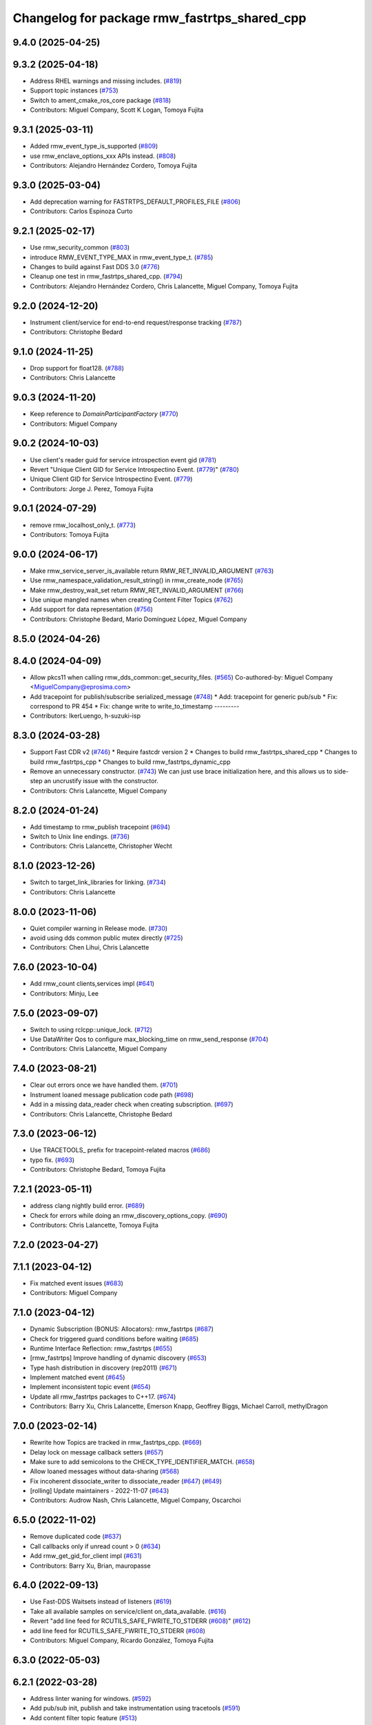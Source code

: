 ^^^^^^^^^^^^^^^^^^^^^^^^^^^^^^^^^^^^^^^^^^^^^
Changelog for package rmw_fastrtps_shared_cpp
^^^^^^^^^^^^^^^^^^^^^^^^^^^^^^^^^^^^^^^^^^^^^

9.4.0 (2025-04-25)
------------------

9.3.2 (2025-04-18)
------------------
* Address RHEL warnings and missing includes. (`#819 <https://github.com/ros2/rmw_fastrtps/issues/819>`_)
* Support topic instances (`#753 <https://github.com/ros2/rmw_fastrtps/issues/753>`_)
* Switch to ament_cmake_ros_core package (`#818 <https://github.com/ros2/rmw_fastrtps/issues/818>`_)
* Contributors: Miguel Company, Scott K Logan, Tomoya Fujita

9.3.1 (2025-03-11)
------------------
* Added rmw_event_type_is_supported (`#809 <https://github.com/ros2/rmw_fastrtps/issues/809>`_)
* use rmw_enclave_options_xxx APIs instead. (`#808 <https://github.com/ros2/rmw_fastrtps/issues/808>`_)
* Contributors: Alejandro Hernández Cordero, Tomoya Fujita

9.3.0 (2025-03-04)
------------------
* Add deprecation warning for FASTRTPS_DEFAULT_PROFILES_FILE (`#806 <https://github.com/ros2/rmw_fastrtps/issues/806>`_)
* Contributors: Carlos Espinoza Curto

9.2.1 (2025-02-17)
------------------
* Use rmw_security_common (`#803 <https://github.com/ros2/rmw_fastrtps/issues/803>`_)
* introduce RMW_EVENT_TYPE_MAX in rmw_event_type_t. (`#785 <https://github.com/ros2/rmw_fastrtps/issues/785>`_)
* Changes to build against Fast DDS 3.0 (`#776 <https://github.com/ros2/rmw_fastrtps/issues/776>`_)
* Cleanup one test in rmw_fastrtps_shared_cpp. (`#794 <https://github.com/ros2/rmw_fastrtps/issues/794>`_)
* Contributors: Alejandro Hernández Cordero, Chris Lalancette, Miguel Company, Tomoya Fujita

9.2.0 (2024-12-20)
------------------
* Instrument client/service for end-to-end request/response tracking (`#787 <https://github.com/ros2/rmw_fastrtps/issues/787>`_)
* Contributors: Christophe Bedard

9.1.0 (2024-11-25)
------------------
* Drop support for float128. (`#788 <https://github.com/ros2/rmw_fastrtps/issues/788>`_)
* Contributors: Chris Lalancette

9.0.3 (2024-11-20)
------------------
* Keep reference to `DomainParticipantFactory` (`#770 <https://github.com/ros2/rmw_fastrtps/issues/770>`_)
* Contributors: Miguel Company

9.0.2 (2024-10-03)
------------------
* Use client's reader guid for service introspection event gid (`#781 <https://github.com/ros2/rmw_fastrtps/issues/781>`_)
* Revert "Unique Client GID for Service Introspectino Event. (`#779 <https://github.com/ros2/rmw_fastrtps/issues/779>`_)" (`#780 <https://github.com/ros2/rmw_fastrtps/issues/780>`_)
* Unique Client GID for Service Introspectino Event. (`#779 <https://github.com/ros2/rmw_fastrtps/issues/779>`_)
* Contributors: Jorge J. Perez, Tomoya Fujita

9.0.1 (2024-07-29)
------------------
* remove rmw_localhost_only_t. (`#773 <https://github.com/ros2/rmw_fastrtps/issues/773>`_)
* Contributors: Tomoya Fujita

9.0.0 (2024-06-17)
------------------
* Make rmw_service_server_is_available return RMW_RET_INVALID_ARGUMENT (`#763 <https://github.com/ros2/rmw_fastrtps/issues/763>`_)
* Use rmw_namespace_validation_result_string() in rmw_create_node (`#765 <https://github.com/ros2/rmw_fastrtps/issues/765>`_)
* Make rmw_destroy_wait_set return RMW_RET_INVALID_ARGUMENT (`#766 <https://github.com/ros2/rmw_fastrtps/issues/766>`_)
* Use unique mangled names when creating Content Filter Topics (`#762 <https://github.com/ros2/rmw_fastrtps/issues/762>`_)
* Add support for data representation (`#756 <https://github.com/ros2/rmw_fastrtps/issues/756>`_)
* Contributors: Christophe Bedard, Mario Domínguez López, Miguel Company

8.5.0 (2024-04-26)
------------------

8.4.0 (2024-04-09)
------------------
* Allow pkcs11 when calling rmw_dds_common::get_security_files. (`#565 <https://github.com/ros2/rmw_fastrtps/issues/565>`_)
  Co-authored-by: Miguel Company <MiguelCompany@eprosima.com>
* Add tracepoint for publish/subscribe serialized_message (`#748 <https://github.com/ros2/rmw_fastrtps/issues/748>`_)
  * Add: tracepoint for generic pub/sub
  * Fix: correspond to PR 454
  * Fix: change write to write_to_timestamp
  ---------
* Contributors: IkerLuengo, h-suzuki-isp

8.3.0 (2024-03-28)
------------------
* Support Fast CDR v2 (`#746 <https://github.com/ros2/rmw_fastrtps/issues/746>`_)
  * Require fastcdr version 2
  * Changes to build rmw_fastrtps_shared_cpp
  * Changes to build rmw_fastrtps_cpp
  * Changes to build rmw_fastrtps_dynamic_cpp
* Remove an unnecessary constructor. (`#743 <https://github.com/ros2/rmw_fastrtps/issues/743>`_)
  We can just use brace initialization here, and this
  allows us to side-step an uncrustify issue with the constructor.
* Contributors: Chris Lalancette, Miguel Company

8.2.0 (2024-01-24)
------------------
* Add timestamp to rmw_publish tracepoint (`#694 <https://github.com/ros2/rmw_fastrtps/issues/694>`_)
* Switch to Unix line endings. (`#736 <https://github.com/ros2/rmw_fastrtps/issues/736>`_)
* Contributors: Chris Lalancette, Christopher Wecht

8.1.0 (2023-12-26)
------------------
* Switch to target_link_libraries for linking. (`#734 <https://github.com/ros2/rmw_fastrtps/issues/734>`_)
* Contributors: Chris Lalancette

8.0.0 (2023-11-06)
------------------
* Quiet compiler warning in Release mode. (`#730 <https://github.com/ros2/rmw_fastrtps/issues/730>`_)
* avoid using dds common public mutex directly (`#725 <https://github.com/ros2/rmw_fastrtps/issues/725>`_)
* Contributors: Chen Lihui, Chris Lalancette

7.6.0 (2023-10-04)
------------------
* Add rmw_count clients,services impl (`#641 <https://github.com/ros2/rmw_fastrtps/issues/641>`_)
* Contributors: Minju, Lee

7.5.0 (2023-09-07)
------------------
* Switch to using rclcpp::unique_lock. (`#712 <https://github.com/ros2/rmw_fastrtps/issues/712>`_)
* Use DataWriter Qos to configure max_blocking_time on rmw_send_response (`#704 <https://github.com/ros2/rmw_fastrtps/issues/704>`_)
* Contributors: Chris Lalancette, Miguel Company

7.4.0 (2023-08-21)
------------------
* Clear out errors once we have handled them. (`#701 <https://github.com/ros2/rmw_fastrtps/issues/701>`_)
* Instrument loaned message publication code path (`#698 <https://github.com/ros2/rmw_fastrtps/issues/698>`_)
* Add in a missing data_reader check when creating subscription. (`#697 <https://github.com/ros2/rmw_fastrtps/issues/697>`_)
* Contributors: Chris Lalancette, Christophe Bedard

7.3.0 (2023-06-12)
------------------
* Use TRACETOOLS\_ prefix for tracepoint-related macros (`#686 <https://github.com/ros2/rmw_fastrtps/issues/686>`_)
* typo fix. (`#693 <https://github.com/ros2/rmw_fastrtps/issues/693>`_)
* Contributors: Christophe Bedard, Tomoya Fujita

7.2.1 (2023-05-11)
------------------
* address clang nightly build error. (`#689 <https://github.com/ros2/rmw_fastrtps/issues/689>`_)
* Check for errors while doing an rmw_discovery_options_copy. (`#690 <https://github.com/ros2/rmw_fastrtps/issues/690>`_)
* Contributors: Chris Lalancette, Tomoya Fujita

7.2.0 (2023-04-27)
------------------

7.1.1 (2023-04-12)
------------------
* Fix matched event issues (`#683 <https://github.com/ros2/rmw_fastrtps/issues/683>`_)
* Contributors: Miguel Company

7.1.0 (2023-04-12)
------------------
* Dynamic Subscription (BONUS: Allocators): rmw_fastrtps (`#687 <https://github.com/ros2/rmw_fastrtps/issues/687>`_)
* Check for triggered guard conditions before waiting (`#685 <https://github.com/ros2/rmw_fastrtps/issues/685>`_)
* Runtime Interface Reflection: rmw_fastrtps (`#655 <https://github.com/ros2/rmw_fastrtps/issues/655>`_)
* [rmw_fastrtps] Improve handling of dynamic discovery (`#653 <https://github.com/ros2/rmw_fastrtps/issues/653>`_)
* Type hash distribution in discovery (rep2011) (`#671 <https://github.com/ros2/rmw_fastrtps/issues/671>`_)
* Implement matched event (`#645 <https://github.com/ros2/rmw_fastrtps/issues/645>`_)
* Implement inconsistent topic event (`#654 <https://github.com/ros2/rmw_fastrtps/issues/654>`_)
* Update all rmw_fastrtps packages to C++17. (`#674 <https://github.com/ros2/rmw_fastrtps/issues/674>`_)
* Contributors: Barry Xu, Chris Lalancette, Emerson Knapp, Geoffrey Biggs, Michael Carroll, methylDragon

7.0.0 (2023-02-14)
------------------
* Rewrite how Topics are tracked in rmw_fastrtps_cpp. (`#669 <https://github.com/ros2/rmw_fastrtps/issues/669>`_)
* Delay lock on message callback setters (`#657 <https://github.com/ros2/rmw_fastrtps/issues/657>`_)
* Make sure to add semicolons to the CHECK_TYPE_IDENTIFIER_MATCH. (`#658 <https://github.com/ros2/rmw_fastrtps/issues/658>`_)
* Allow loaned messages without data-sharing (`#568 <https://github.com/ros2/rmw_fastrtps/issues/568>`_)
* Fix incoherent dissociate_writer to dissociate_reader (`#647 <https://github.com/ros2/rmw_fastrtps/issues/647>`_) (`#649 <https://github.com/ros2/rmw_fastrtps/issues/649>`_)
* [rolling] Update maintainers - 2022-11-07 (`#643 <https://github.com/ros2/rmw_fastrtps/issues/643>`_)
* Contributors: Audrow Nash, Chris Lalancette, Miguel Company, Oscarchoi

6.5.0 (2022-11-02)
------------------
* Remove duplicated code (`#637 <https://github.com/ros2/rmw_fastrtps/issues/637>`_)
* Call callbacks only if unread count > 0 (`#634 <https://github.com/ros2/rmw_fastrtps/issues/634>`_)
* Add rmw_get_gid_for_client impl (`#631 <https://github.com/ros2/rmw_fastrtps/issues/631>`_)
* Contributors: Barry Xu, Brian, mauropasse

6.4.0 (2022-09-13)
------------------
* Use Fast-DDS Waitsets instead of listeners (`#619 <https://github.com/ros2/rmw_fastrtps/issues/619>`_)
* Take all available samples on service/client on_data_available. (`#616 <https://github.com/ros2/rmw_fastrtps/issues/616>`_)
* Revert "add line feed for RCUTILS_SAFE_FWRITE_TO_STDERR (`#608 <https://github.com/ros2/rmw_fastrtps/issues/608>`_)" (`#612 <https://github.com/ros2/rmw_fastrtps/issues/612>`_)
* add line feed for RCUTILS_SAFE_FWRITE_TO_STDERR (`#608 <https://github.com/ros2/rmw_fastrtps/issues/608>`_)
* Contributors: Miguel Company, Ricardo González, Tomoya Fujita

6.3.0 (2022-05-03)
------------------

6.2.1 (2022-03-28)
------------------
* Address linter waning for windows. (`#592 <https://github.com/ros2/rmw_fastrtps/issues/592>`_)
* Add pub/sub init, publish and take instrumentation using tracetools (`#591 <https://github.com/ros2/rmw_fastrtps/issues/591>`_)
* Add content filter topic feature (`#513 <https://github.com/ros2/rmw_fastrtps/issues/513>`_)
* Add sequence numbers to message info structure (`#587 <https://github.com/ros2/rmw_fastrtps/issues/587>`_)
* Contributors: Chen Lihui, Christophe Bedard, Ivan Santiago Paunovic, Tomoya Fujita

6.2.0 (2022-03-01)
------------------
* Add EventsExecutor (`#468 <https://github.com/ros2/rmw_fastrtps/issues/468>`_)
* Complete events support (`#583 <https://github.com/ros2/rmw_fastrtps/issues/583>`_)
* Install headers to include/${PROJECT_NAME} (`#578 <https://github.com/ros2/rmw_fastrtps/issues/578>`_)
* Change default to synchronous (`#571 <https://github.com/ros2/rmw_fastrtps/issues/571>`_)
* Contributors: Audrow Nash, Miguel Company, Shane Loretz, iRobot ROS

6.1.2 (2022-01-14)
------------------
* Fix cpplint error (`#574 <https://github.com/ros2/rmw_fastrtps/issues/574>`_)
* Contributors: Jacob Perron

6.1.1 (2021-12-17)
------------------
* Fixes for uncrustify 0.72 (`#572 <https://github.com/ros2/rmw_fastrtps/issues/572>`_)
* Contributors: Chris Lalancette

6.1.0 (2021-11-19)
------------------
* Add client/service QoS getters. (`#560 <https://github.com/ros2/rmw_fastrtps/issues/560>`_)
* Fix QoS depth settings for clients/service being ignored. (`#564 <https://github.com/ros2/rmw_fastrtps/issues/564>`_)
* Contributors: Chen Lihui, mauropasse

6.0.0 (2021-09-15)
------------------
* Update rmw_context_impl_t definition. (`#558 <https://github.com/ros2/rmw_fastrtps/issues/558>`_)
* Update the LoanManager to do internal locking. (`#552 <https://github.com/ros2/rmw_fastrtps/issues/552>`_)
* Contributors: Chris Lalancette, Michel Hidalgo

5.2.2 (2021-08-09)
------------------
* Pass the CRL down to Fast-DDS if available. (`#546 <https://github.com/ros2/rmw_fastrtps/issues/546>`_)
* Contributors: Chris Lalancette

5.2.1 (2021-06-30)
------------------
* Use the new rmw_dds_common::get_security_files (`#544 <https://github.com/ros2/rmw_fastrtps/issues/544>`_)
* Support for SubscriptionOptions::ignore_local_publications (`#536 <https://github.com/ros2/rmw_fastrtps/issues/536>`_)
* Change links from index.ros.org -> docs.ros.org (`#539 <https://github.com/ros2/rmw_fastrtps/issues/539>`_)
* Contributors: Chris Lalancette, Jose Antonio Moral

5.2.0 (2021-06-04)
------------------
* Add rmw_publisher_wait_for_all_acked support. (`#519 <https://github.com/ros2/rmw_fastrtps/issues/519>`_)
* Contributors: Barry Xu

5.1.0 (2021-05-12)
------------------
* Loan messages implementation (`#523 <https://github.com/ros2/rmw_fastrtps/issues/523>`_)
  * Added is_plain\_ attribute to base TypeSupport.
  * Added new methods to base TypeSupport.
  * Implementation of rmw_borrow_loaned_message.
  * Implementation of rmw_return_loaned_message_from_publisher.
  * Enable loan messages on publishers of plain types.
  * Implementation for taking loaned messages.
  * Enable loan messages on subscriptions of plain types.
* Export rmw_dds_common as an rmw_fastrtps_shared_cpp dependency (`#530 <https://github.com/ros2/rmw_fastrtps/issues/530>`_)
* Update includes after rcutils/get_env.h deprecation (`#529 <https://github.com/ros2/rmw_fastrtps/issues/529>`_)
* Contributors: Christophe Bedard, Michel Hidalgo, Miguel Company

5.0.0 (2021-04-06)
------------------
* Refactor to use DDS standard API (`#518 <https://github.com/ros2/rmw_fastrtps/issues/518>`_)
* Unique network flows (`#502 <https://github.com/ros2/rmw_fastrtps/issues/502>`_)
* updating quality declaration links (re: `ros2/docs.ros2.org#52 <https://github.com/ros2/docs.ros2.org/issues/52>`_) (`#520 <https://github.com/ros2/rmw_fastrtps/issues/520>`_)
* Contributors: Miguel Company, shonigmann

4.5.0 (2021-03-18)
------------------
* Take and return new RMW_DURATION_INFINITE correctly (`#515 <https://github.com/ros2/rmw_fastrtps/issues/515>`_)
* Contributors: Emerson Knapp

4.4.0 (2021-03-01)
------------------
* Add RMW function to check QoS compatibility (`#511 <https://github.com/ros2/rmw_fastrtps/issues/511>`_)
* Capture cdr exceptions (`#505 <https://github.com/ros2/rmw_fastrtps/issues/505>`_)
* Contributors: Jacob Perron, Miguel Company

4.3.0 (2021-01-25)
------------------

4.2.0 (2020-12-10)
------------------
* Make sure to lock the mutex protecting client_endpoints\_. (`#492 <https://github.com/ros2/rmw_fastrtps/issues/492>`_)
* Contributors: Chris Lalancette

4.1.0 (2020-12-08)
------------------
* Use interface whitelist for localhost only (`#476 <https://github.com/ros2/rmw_fastrtps/issues/476>`_)
* Make use of error return value in decrement_context_impl_ref_count (`#488 <https://github.com/ros2/rmw_fastrtps/issues/488>`_)
* Remove unnecessary includes (`#487 <https://github.com/ros2/rmw_fastrtps/issues/487>`_)
* Use new time_utils function to limit rmw_time_t values to 32-bits (`#485 <https://github.com/ros2/rmw_fastrtps/issues/485>`_)
* New environment variable to change easily the publication mode (`#470 <https://github.com/ros2/rmw_fastrtps/issues/470>`_)
* Remove unused headers MessageTypeSupport.hpp and ServiceTypeSupport.hpp (`#481 <https://github.com/ros2/rmw_fastrtps/issues/481>`_)
* Contributors: Jacob Perron, José Luis Bueno López, Michael Jeronimo, Miguel Company, Stephen Brawner

4.0.0 (2020-10-22)
------------------
* Discriminate when the Client has gone from when the Client has not completely matched (`#467 <https://github.com/ros2/rmw_fastrtps/issues/467>`_)
  * Workaround when the client is gone before server sends response
  * Change add to the map to listener callback
* Update the package.xml files with the latest Open Robotics maintainers (`#459 <https://github.com/ros2/rmw_fastrtps/issues/459>`_)
* Update Quality Declarations and READMEs (`#455 <https://github.com/ros2/rmw_fastrtps/issues/455>`_)
  * Add QD links for dependencies to rmw_fastrtps_shared_cpp QD.
  * Provide external dependencies QD links.
  * Update rmw_fastrtps_shared_cpp QD: Fast DDS
  * Update README rmw_fastrtps_shared_cpp to QL2
* Contributors: JLBuenoLopez-eProsima, Jaime Martin Losa, José Luis Bueno López, Michael Jeronimo

3.1.4 (2020-10-02)
------------------
* Perform fault injection in all creation/destruction APIs. (`#453 <https://github.com/ros2/rmw_fastrtps/issues/453>`_)
* Ensure rmw_destroy_node() completes despite run-time errors. (`#458 <https://github.com/ros2/rmw_fastrtps/issues/458>`_)
* Handle too large QoS queue depths.  (`#457 <https://github.com/ros2/rmw_fastrtps/issues/457>`_)
* Update rmw_fastrtps_cpp and rmw_fastrtps_shared_cpp QDs to QL2. (`#456 <https://github.com/ros2/rmw_fastrtps/issues/456>`_)
* Contributors: Michel Hidalgo

3.1.3 (2020-09-29)
------------------
* checked client implementation and return RMW_RET_INCORRECT_RMW_IMPLEMENTATION (`#451 <https://github.com/ros2/rmw_fastrtps/issues/451>`_)
* Update service/client request/response API error returns (`#450 <https://github.com/ros2/rmw_fastrtps/issues/450>`_)
* Contributors: Alejandro Hernández Cordero, Jose Tomas Lorente

3.1.2 (2020-09-25)
------------------
* Updated publisher/subscription allocation and wait set API return codes (`#443 <https://github.com/ros2/rmw_fastrtps/issues/443>`_)
* Added rmw_logging tests (`#442 <https://github.com/ros2/rmw_fastrtps/issues/442>`_)
* Contributors: Alejandro Hernández Cordero

3.1.1 (2020-09-24)
------------------
* Add tests for RMW QoS to DDS attribute conversion. (`#449 <https://github.com/ros2/rmw_fastrtps/issues/449>`_)
* Make service/client construction/destruction implementation compliant (`#445 <https://github.com/ros2/rmw_fastrtps/issues/445>`_)
* Contributors: Michel Hidalgo

3.1.0 (2020-09-23)
------------------
* Inject faults on __rmw_publish() and run_listener_thread() call. (`#441 <https://github.com/ros2/rmw_fastrtps/issues/441>`_)
* Update gid API return codes. (`#440 <https://github.com/ros2/rmw_fastrtps/issues/440>`_)
* Update graph API return codes. (`#436 <https://github.com/ros2/rmw_fastrtps/issues/436>`_)
* Contributors: Michel Hidalgo

3.0.0 (2020-09-18)
------------------
* Update rmw_take_serialized() and rmw_take_with_message_info() error returns  (`#435 <https://github.com/ros2/rmw_fastrtps/issues/435>`_)
* Update rmw_take() error returns (`#432 <https://github.com/ros2/rmw_fastrtps/issues/432>`_)
* Update rmw_publish() error returns (`#430 <https://github.com/ros2/rmw_fastrtps/issues/430>`_)
* Update rmw_publish_serialized_message() error returns (`#431 <https://github.com/ros2/rmw_fastrtps/issues/431>`_)
* Contributors: Jose Tomas Lorente, Lobotuerk

2.6.0 (2020-08-28)
------------------
* Improve __rmw_create_wait_set() implementation. (`#427 <https://github.com/ros2/rmw_fastrtps/issues/427>`_)
* Ensure compliant matched pub/sub count API. (`#424 <https://github.com/ros2/rmw_fastrtps/issues/424>`_)
* Ensure compliant publisher QoS queries. (`#425 <https://github.com/ros2/rmw_fastrtps/issues/425>`_)
* Fix memory leak that wait_set might be not destoryed in some case. (`#423 <https://github.com/ros2/rmw_fastrtps/issues/423>`_)
* Contributors: Chen Lihui, Michel Hidalgo

2.5.0 (2020-08-07)
------------------
* Avoid unused identifier variable warnings. (`#422 <https://github.com/ros2/rmw_fastrtps/issues/422>`_)
* Fix trying to get topic data that was already removed. (`#417 <https://github.com/ros2/rmw_fastrtps/issues/417>`_)
* Contributors: Chen Lihui, Michel Hidalgo

2.4.0 (2020-08-06)
------------------
* Ensure compliant subscription API. (`#419 <https://github.com/ros2/rmw_fastrtps/issues/419>`_)
* Use package path to TypeSupport.hpp headers in ServiceTypeSupport and MessageTypeSupport (`#415 <https://github.com/ros2/rmw_fastrtps/issues/415>`_)
  Use package in path to TypeSupport header for ServiceTypeSupport/MessageTypeSupport
* Contributors: Jose Luis Rivero, Michel Hidalgo

2.3.0 (2020-07-30)
------------------
* Ensure compliant publisher API. (`#414 <https://github.com/ros2/rmw_fastrtps/issues/414>`_)
* Contributors: Michel Hidalgo

2.2.0 (2020-07-22)
------------------
* Set context actual domain id (`#410 <https://github.com/ros2/rmw_fastrtps/issues/410>`_)
* Contributors: Ivan Santiago Paunovic

2.1.0 (2020-07-20)
------------------
* Add missing thread-safety annotation in ServicePubListener (`#409 <https://github.com/ros2/rmw_fastrtps/issues/409>`_)
* Ensure compliant node construction/destruction API. (`#408 <https://github.com/ros2/rmw_fastrtps/issues/408>`_)
* Contributors: Michel Hidalgo

2.0.0 (2020-07-08)
------------------
* Update Quality Declarations to QL3. (`#404 <https://github.com/ros2/rmw_fastrtps/issues/404>`_)
* Contributors: Michel Hidalgo

1.1.0 (2020-06-29)
------------------
* Do not use string literals as implementation identifiers in tests. (`#402 <https://github.com/ros2/rmw_fastrtps/issues/402>`_)
* Ensure compliant init options API implementations. (`#399 <https://github.com/ros2/rmw_fastrtps/issues/399>`_)
* Finalize context iff shutdown. (`#396 <https://github.com/ros2/rmw_fastrtps/issues/396>`_)
* Handle RMW_DEFAULT_DOMAIN_ID. (`#394 <https://github.com/ros2/rmw_fastrtps/issues/394>`_)
* Make service wait for response reader (`#390 <https://github.com/ros2/rmw_fastrtps/issues/390>`_)
* Contributors: Michel Hidalgo, Miguel Company

1.0.1 (2020-06-01)
------------------
* Add Security Vulnerability Policy pointing to REP-2006 (`#389 <https://github.com/ros2/rmw_fastrtps/issues/389>`_)
* Do not compile assert death tests in Release builds (`#393 <https://github.com/ros2/rmw_fastrtps/issues/393>`_)
* Add test coverage for name mangling and namespacing-specific API (`#388 <https://github.com/ros2/rmw_fastrtps/issues/388>`_)
* Add test coverage for GUID utilities (`#387 <https://github.com/ros2/rmw_fastrtps/issues/387>`_)
* Drop unused TopicCache sources (`#386 <https://github.com/ros2/rmw_fastrtps/issues/386>`_)
* Add test coverage for rmw_init_options API (`#385 <https://github.com/ros2/rmw_fastrtps/issues/385>`_)
* Update QDs for 1.0 (`#383 <https://github.com/ros2/rmw_fastrtps/issues/383>`_)
* Contributors: Chris Lalancette, Michel Hidalgo, Stephen Brawner

1.0.0 (2020-05-12)
------------------
* Remove API related to manual by node liveliness. (`#379 <https://github.com/ros2/rmw_fastrtps/issues/379>`_)
* Update quality declarations on feature testing. (`#380 <https://github.com/ros2/rmw_fastrtps/issues/380>`_)
* Contributors: Ivan Santiago Paunovic, Michel Hidalgo

0.9.1 (2020-05-08)
------------------
* Fill service_info timestamps from sample_info (`#378 <https://github.com/ros2/rmw_fastrtps/issues/378>`_)
* Fix unused variabled warning (`#377 <https://github.com/ros2/rmw_fastrtps/issues/377>`_)
* Add basic support for security logging plugin (`#362 <https://github.com/ros2/rmw_fastrtps/issues/362>`_)
* Add package READMEs and QUALITY_DECLARATION files (`#375 <https://github.com/ros2/rmw_fastrtps/issues/375>`_)
* Added doxyfiles (`#372 <https://github.com/ros2/rmw_fastrtps/issues/372>`_)
* Contributors: Alejandro Hernández Cordero, Ingo Lütkebohle, Jacob Perron, Kyle Fazzari, brawner

0.9.0 (2020-04-28)
------------------
* Feature/services timestamps. (`#369 <https://github.com/ros2/rmw_fastrtps/issues/369>`_)
* Add support for taking a sequence of messages. (`#366 <https://github.com/ros2/rmw_fastrtps/issues/366>`_)
* Fill message_info timestamp. (`#368 <https://github.com/ros2/rmw_fastrtps/issues/368>`_)
* Export targets in a addition to include directories / libraries. (`#371 <https://github.com/ros2/rmw_fastrtps/issues/371>`_)
* Support for API break on Fast RTPS 2.0. (`#370 <https://github.com/ros2/rmw_fastrtps/issues/370>`_)
* security-context -> enclave. (`#365 <https://github.com/ros2/rmw_fastrtps/issues/365>`_)
* Switch to one Participant per Context. (`#312 <https://github.com/ros2/rmw_fastrtps/issues/312>`_)
* Correct error message when event is not supported. (`#358 <https://github.com/ros2/rmw_fastrtps/issues/358>`_)
* Add rmw\_*_event_init() functions. (`#354 <https://github.com/ros2/rmw_fastrtps/issues/354>`_)
* Fixing type support C/CPP mix on rmw_fastrtps_dynamic_cpp. (`#350 <https://github.com/ros2/rmw_fastrtps/issues/350>`_)
* Fix build warning in Ubuntu Focal. (`#346 <https://github.com/ros2/rmw_fastrtps/issues/346>`_)
* Change rmw_topic_endpoint_info_array.count to .size. (`#348 <https://github.com/ros2/rmw_fastrtps/issues/348>`_)
* Code style only: wrap after open parenthesis if not in one line. (`#347 <https://github.com/ros2/rmw_fastrtps/issues/347>`_)
* Fix unprotected use of mutex-guarded variable. (`#345 <https://github.com/ros2/rmw_fastrtps/issues/345>`_)
* Passing down type support information (`#342 <https://github.com/ros2/rmw_fastrtps/issues/342>`_)
* Implement functions to get publisher and subcription informations like QoS policies from topic name. (`#336 <https://github.com/ros2/rmw_fastrtps/issues/336>`_)
* Contributors: Dirk Thomas, Emerson Knapp, Ingo Lütkebohle, Ivan Santiago Paunovic, Jaison Titus, Miaofei Mei, Michael Carroll, Miguel Company, Mikael Arguedas

0.8.1 (2019-10-23)
------------------
* Restrict traffic to localhost only if env var is provided (`#331 <https://github.com/ros2/rmw_fastrtps/issues/331>`_)
* Added new functions which can be used to get rmw_qos_profile_t from WriterQos and ReaderQos (`#328 <https://github.com/ros2/rmw_fastrtps/issues/328>`_)
* Renamed dds_qos_to_rmw_qos to dds_attributes_to_rmw_qos (`#330 <https://github.com/ros2/rmw_fastrtps/issues/330>`_)
* Contributors: Brian Marchi, jaisontj

0.8.0 (2019-09-25)
------------------
* Correct error message (`#320 <https://github.com/ros2/rmw_fastrtps/issues/320>`_)
* Return specific error code when node is not found (`#311 <https://github.com/ros2/rmw_fastrtps/issues/311>`_)
* Correct linter failure (`#318 <https://github.com/ros2/rmw_fastrtps/issues/318>`_)
* Fix bug in graph API by node (`#316 <https://github.com/ros2/rmw_fastrtps/issues/316>`_)
* fix method name change from 1.8.1->1.9.0 (`#302 <https://github.com/ros2/rmw_fastrtps/issues/302>`_)
* Add missing lock guards for discovered_names and discovered_namespaces (`#301 <https://github.com/ros2/rmw_fastrtps/issues/301>`_)
* Add function for getting clients by node (`#293 <https://github.com/ros2/rmw_fastrtps/issues/293>`_)
* Enable manual_by_node and node liveliness assertion (`#298 <https://github.com/ros2/rmw_fastrtps/issues/298>`_)
* Enable assert liveliness on publisher. (`#296 <https://github.com/ros2/rmw_fastrtps/issues/296>`_)
* Use rcpputils::find_and_replace instead of std::regex_replace (`#291 <https://github.com/ros2/rmw_fastrtps/issues/291>`_)
* Fix a comparison with a sign mismatch (`#288 <https://github.com/ros2/rmw_fastrtps/issues/288>`_)
* Implement get_actual_qos() for subscriptions (`#287 <https://github.com/ros2/rmw_fastrtps/issues/287>`_)
* add missing qos setings in get_actual_qos() (`#284 <https://github.com/ros2/rmw_fastrtps/issues/284>`_)
* Fix ABBA deadlock.
* Contributors: Chris Lalancette, Emerson Knapp, Jacob Perron, M. M, Scott K Logan, William Woodall, ivanpauno

0.7.3 (2019-05-29)
------------------
* Protection of discovered_names and discovered_namespaces (`#283 <https://github.com/ros2/rmw_fastrtps/issues/283>`_)
* Disable all liveliness until it is actually supported (`#282 <https://github.com/ros2/rmw_fastrtps/issues/282>`_)
* Contributors: Emerson Knapp, MiguelCompany

0.7.2 (2019-05-20)
------------------
* fix log_debug typo in rmw_count (`#279 <https://github.com/ros2/rmw_fastrtps/issues/279>`_)
* Fastrtps18 event callbacks policies (`#275 <https://github.com/ros2/rmw_fastrtps/issues/275>`_)
* Centralize topic name creation logic and update to match FastRTPS 1.8 API (`#272 <https://github.com/ros2/rmw_fastrtps/issues/272>`_)
* Contributors: 1r0b1n0, Emerson Knapp, Nick Burek

0.7.1 (2019-05-08)
------------------
* Support arbitrary message namespaces  (`#266 <https://github.com/ros2/rmw_fastrtps/issues/266>`_)
* Set more correct return values for unimplemented features (`#276 <https://github.com/ros2/rmw_fastrtps/issues/276>`_)
* Add qos interfaces with no-op (`#271 <https://github.com/ros2/rmw_fastrtps/issues/271>`_)
* Updates for preallocation API. (`#274 <https://github.com/ros2/rmw_fastrtps/issues/274>`_)
* Fix logging in rmw_node_info_and_types.cpp (`#273 <https://github.com/ros2/rmw_fastrtps/issues/273>`_)
* Contributors: Emerson Knapp, Jacob Perron, Michael Carroll, Ross Desmond, Thomas Moulard

0.7.0 (2019-04-13)
------------------
* Thread safety annotation - minimally intrusive first pass (`#259 <https://github.com/ros2/rmw_fastrtps/issues/259>`_)
* Add function to get publisher actual qos settings (`#267 <https://github.com/ros2/rmw_fastrtps/issues/267>`_)
* Fixed race condition between taking sample and updating counter. (`#264 <https://github.com/ros2/rmw_fastrtps/issues/264>`_)
* Fix cpplint error
* change count type to size_t to avoid warning (`#262 <https://github.com/ros2/rmw_fastrtps/issues/262>`_)
* update listener logic for accurate counting (`#262 <https://github.com/ros2/rmw_fastrtps/issues/262>`_)
* Make sure to include the C++ headers used by these headers. (`#256 <https://github.com/ros2/rmw_fastrtps/issues/256>`_)
* pass context to wait set and fini context (`#252 <https://github.com/ros2/rmw_fastrtps/issues/252>`_)
* Improve service_is_available logic to protect that client is waiting forever (`#238 <https://github.com/ros2/rmw_fastrtps/issues/238>`_)
* Merge pull request `#250 <https://github.com/ros2/rmw_fastrtps/issues/250>`_ from ros2/support_static_lib
* use namespace_prefix from shared package
* make namespace_prefix header public
* Use empty() to check for an empty string (`#247 <https://github.com/ros2/rmw_fastrtps/issues/247>`_)
* We can compare a std::string with a const char* using operator==, simplifies the code (`#248 <https://github.com/ros2/rmw_fastrtps/issues/248>`_)
* Use empty() instead of size() to check if a vector/map contains elements and fixed some incorrect logging (`#245 <https://github.com/ros2/rmw_fastrtps/issues/245>`_)
* Fix guard condition trigger error (`#235 <https://github.com/ros2/rmw_fastrtps/issues/235>`_)
* Contributors: Chris Lalancette, Dirk Thomas, DongheeYe, Emerson Knapp, Jacob Perron, Johnny Willemsen, Ricardo González, William Woodall, ivanpauno

0.6.1 (2018-12-06)
------------------
* Add topic cache object for managing topic relations (`#236 <https://github.com/ros2/rmw_fastrtps/issues/236>`_)
* Fix lint: remove trailing whitespace (`#244 <https://github.com/ros2/rmw_fastrtps/issues/244>`_)
* Fastrtps 1.7.0 (`#233 <https://github.com/ros2/rmw_fastrtps/issues/233>`_)
* RMW_FastRTPS configuration from XML only (`#243 <https://github.com/ros2/rmw_fastrtps/issues/243>`_)
* Methods to retrieve matched counts on pub/sub (`#234 <https://github.com/ros2/rmw_fastrtps/issues/234>`_)
* use uint8_array (`#240 <https://github.com/ros2/rmw_fastrtps/issues/240>`_)
* Contributors: Jacob Perron, Juan Carlos, Karsten Knese, Michael Carroll, MiguelCompany, Ross Desmond

0.6.0 (2018-11-16)
------------------
* use new error handling API from rcutils (`#231 <https://github.com/ros2/rmw_fastrtps/issues/231>`_)
* Add semicolons to all RCLCPP and RCUTILS macros. (`#229 <https://github.com/ros2/rmw_fastrtps/issues/229>`_)
* separating identity and permission CAs (`#227 <https://github.com/ros2/rmw_fastrtps/issues/227>`_)
* Include node namespaces in get_node_names (`#224 <https://github.com/ros2/rmw_fastrtps/issues/224>`_)
* allow builtin reader/writer to reallocate memory if needed (`#221 <https://github.com/ros2/rmw_fastrtps/issues/221>`_)
* Improve runtime performance of `rmw_count_XXX` functions (`#216 <https://github.com/ros2/rmw_fastrtps/issues/216>`_) (`#217 <https://github.com/ros2/rmw_fastrtps/issues/217>`_)
* Merge pull request `#218 <https://github.com/ros2/rmw_fastrtps/issues/218>`_ from ros2/pr203
* Refs `#3061 <https://github.com/ros2/rmw_fastrtps/issues/3061>`_. Leaving common code only on rmw_fastrtps_shared_cpp.
* Refs `#3061 <https://github.com/ros2/rmw_fastrtps/issues/3061>`_. Package rmw_fastrtps_cpp copied to rmw_fastrtps_shared_cpp.
* Contributors: Chris Lalancette, Dirk Thomas, Guillaume Autran, Michael Carroll, Miguel Company, Mikael Arguedas, William Woodall

0.5.1 (2018-06-28)
------------------

0.5.0 (2018-06-23)
------------------

0.4.0 (2017-12-08)
------------------

